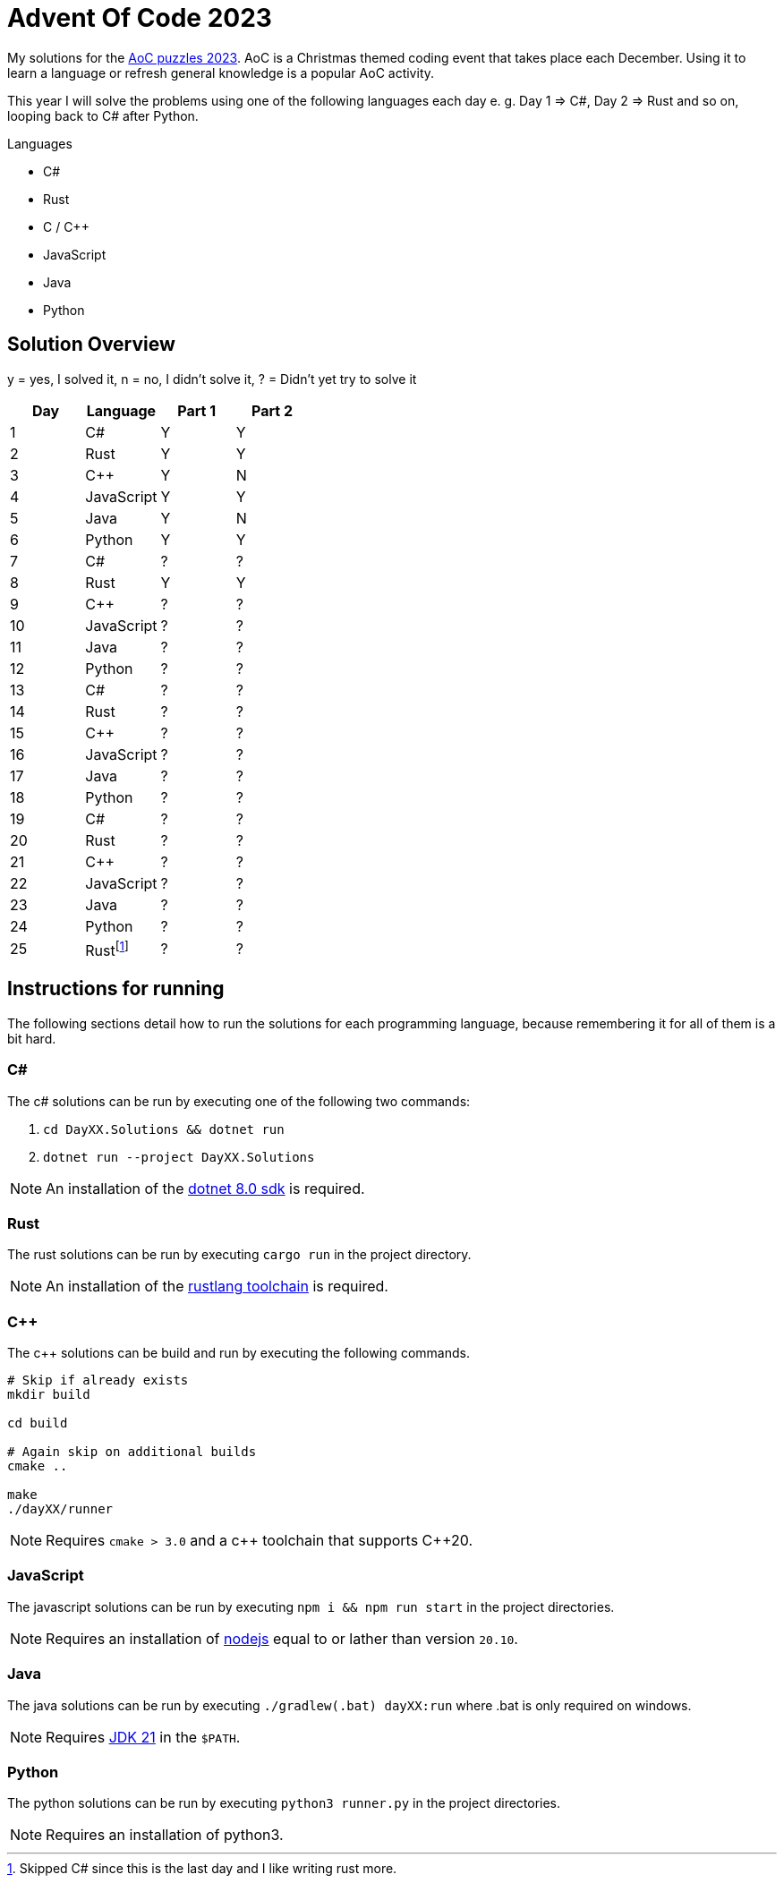 = Advent Of Code 2023
:nofooter:

////
Generate html of this readme using asciidoctor (https://docs.asciidoctor.org/asciidoctor/latest/).

The rendered output of this adoc can be generated with the following command:
asciidoctor README.adoc
////

My solutions for the https://adventofcode.com/2023[AoC puzzles 2023]. AoC is a
Christmas themed coding event that takes place each December. Using it to learn
a language or refresh general knowledge is a popular AoC activity.

This year I will solve the problems using one of the following languages each
day e. g. Day 1 => C#, Day 2 => Rust and so on, looping back to C# after Python.

.Languages
- C#
- Rust
- C / C++
- JavaScript
- Java
- Python 

== Solution Overview

y = yes, I solved it, n = no, I didn't solve it, ? = Didn't yet try to solve it

[cols="1,1,1,1"]
|===
| Day | Language | Part 1 | Part 2

| 1
| C#
| Y
| Y

| 2
| Rust
| Y
| Y

| 3
| C++
| Y
| N

| 4
| JavaScript
| Y
| Y

| 5
| Java
| Y
| N

| 6
| Python
| Y
| Y

| 7
| C#
| ?
| ?

| 8
| Rust
| Y
| Y

| 9
| C++
| ?
| ?

| 10
| JavaScript
| ?
| ?

| 11
| Java
| ?
| ?

| 12
| Python
| ?
| ?

| 13
| C#
| ?
| ?

| 14
| Rust
| ?
| ?

| 15
| C++
| ?
| ?

| 16
| JavaScript
| ?
| ?

| 17
| Java
| ?
| ?

| 18
| Python
| ?
| ?

| 19
| C#
| ?
| ?

| 20
| Rust
| ?
| ?

| 21
| C++
| ?
| ?

| 22
| JavaScript
| ?
| ?

| 23
| Java
| ?
| ?

| 24
| Python
| ?
| ?

| 25
| Rust{empty}footnote:[Skipped C# since this is the last day and I like writing rust more.]
| ?
| ?
|===

== Instructions for running

The following sections detail how to run the solutions for each programming
language, because remembering it for all of them is a bit hard.

=== C#

The c# solutions can be run by executing one of the following two commands:

. `cd DayXX.Solutions && dotnet run`
. `dotnet run --project DayXX.Solutions`

:dotnet-8-sdk-url: https://dotnet.microsoft.com/en-us/download/dotnet/8.0

NOTE: An installation of the {dotnet-8-sdk-url}[dotnet 8.0 sdk] is required.

=== Rust

The rust solutions can be run by executing `cargo run` in the project directory.

:rustlang: https://www.rust-lang.org/tools/install

NOTE: An installation of the {rustlang}[rustlang toolchain] is required.

=== C++

The c++ solutions can be build and run by executing the following commands.

[source, console]
....
# Skip if already exists
mkdir build

cd build

# Again skip on additional builds
cmake ..

make
./dayXX/runner
....

NOTE: Requires `cmake > 3.0` and a c\++ toolchain that supports C++20.

=== JavaScript

The javascript solutions can be run by executing `npm i && npm run start` in the
project directories.

:nodejs: https://nodejs.org/en/download

NOTE: Requires an installation of {nodejs}[nodejs] equal to or lather than
version `20.10`.

=== Java

The java solutions can be run by executing `./gradlew(.bat) dayXX:run` where
.bat is only required on windows.

:jdk21: https://jdk.java.net/21/
NOTE: Requires {jdk21}[JDK 21] in the `$PATH`.

=== Python

The python solutions can be run by executing `python3 runner.py` in the project
directories.

NOTE: Requires an installation of python3.


